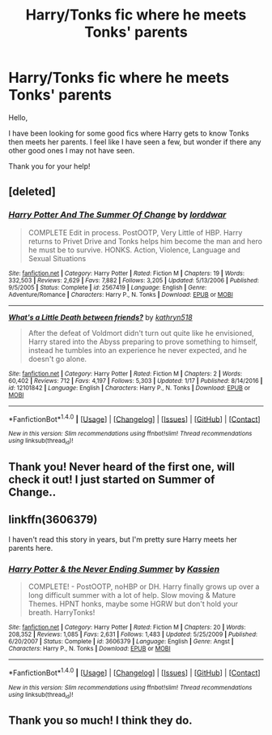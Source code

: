 #+TITLE: Harry/Tonks fic where he meets Tonks' parents

* Harry/Tonks fic where he meets Tonks' parents
:PROPERTIES:
:Author: jearnold
:Score: 3
:DateUnix: 1502429769.0
:DateShort: 2017-Aug-11
:END:
Hello,

I have been looking for some good fics where Harry gets to know Tonks then meets her parents. I feel like I have seen a few, but wonder if there any other good ones I may not have seen.

Thank you for your help!


** [deleted]
:PROPERTIES:
:Score: 4
:DateUnix: 1502433622.0
:DateShort: 2017-Aug-11
:END:

*** [[http://www.fanfiction.net/s/2567419/1/][*/Harry Potter And The Summer Of Change/*]] by [[https://www.fanfiction.net/u/708471/lorddwar][/lorddwar/]]

#+begin_quote
  COMPLETE Edit in process. PostOOTP, Very Little of HBP. Harry returns to Privet Drive and Tonks helps him become the man and hero he must be to survive. HONKS. Action, Violence, Language and Sexual Situations
#+end_quote

^{/Site/: [[http://www.fanfiction.net/][fanfiction.net]] *|* /Category/: Harry Potter *|* /Rated/: Fiction M *|* /Chapters/: 19 *|* /Words/: 332,503 *|* /Reviews/: 2,629 *|* /Favs/: 7,882 *|* /Follows/: 3,205 *|* /Updated/: 5/13/2006 *|* /Published/: 9/5/2005 *|* /Status/: Complete *|* /id/: 2567419 *|* /Language/: English *|* /Genre/: Adventure/Romance *|* /Characters/: Harry P., N. Tonks *|* /Download/: [[http://www.ff2ebook.com/old/ffn-bot/index.php?id=2567419&source=ff&filetype=epub][EPUB]] or [[http://www.ff2ebook.com/old/ffn-bot/index.php?id=2567419&source=ff&filetype=mobi][MOBI]]}

--------------

[[http://www.fanfiction.net/s/12101842/1/][*/What's a Little Death between friends?/*]] by [[https://www.fanfiction.net/u/4404355/kathryn518][/kathryn518/]]

#+begin_quote
  After the defeat of Voldmort didn't turn out quite like he envisioned, Harry stared into the Abyss preparing to prove something to himself, instead he tumbles into an experience he never expected, and he doesn't go alone.
#+end_quote

^{/Site/: [[http://www.fanfiction.net/][fanfiction.net]] *|* /Category/: Harry Potter *|* /Rated/: Fiction M *|* /Chapters/: 2 *|* /Words/: 60,402 *|* /Reviews/: 712 *|* /Favs/: 4,197 *|* /Follows/: 5,303 *|* /Updated/: 1/17 *|* /Published/: 8/14/2016 *|* /id/: 12101842 *|* /Language/: English *|* /Characters/: Harry P., N. Tonks *|* /Download/: [[http://www.ff2ebook.com/old/ffn-bot/index.php?id=12101842&source=ff&filetype=epub][EPUB]] or [[http://www.ff2ebook.com/old/ffn-bot/index.php?id=12101842&source=ff&filetype=mobi][MOBI]]}

--------------

*FanfictionBot*^{1.4.0} *|* [[[https://github.com/tusing/reddit-ffn-bot/wiki/Usage][Usage]]] | [[[https://github.com/tusing/reddit-ffn-bot/wiki/Changelog][Changelog]]] | [[[https://github.com/tusing/reddit-ffn-bot/issues/][Issues]]] | [[[https://github.com/tusing/reddit-ffn-bot/][GitHub]]] | [[[https://www.reddit.com/message/compose?to=tusing][Contact]]]

^{/New in this version: Slim recommendations using/ ffnbot!slim! /Thread recommendations using/ linksub(thread_id)!}
:PROPERTIES:
:Author: FanfictionBot
:Score: 2
:DateUnix: 1502433656.0
:DateShort: 2017-Aug-11
:END:


** Thank you! Never heard of the first one, will check it out! I just started on Summer of Change..
:PROPERTIES:
:Author: jearnold
:Score: 1
:DateUnix: 1502435398.0
:DateShort: 2017-Aug-11
:END:


** linkffn(3606379)

I haven't read this story in years, but I'm pretty sure Harry meets her parents here.
:PROPERTIES:
:Score: 1
:DateUnix: 1502456019.0
:DateShort: 2017-Aug-11
:END:

*** [[http://www.fanfiction.net/s/3606379/1/][*/Harry Potter & the Never Ending Summer/*]] by [[https://www.fanfiction.net/u/1057853/Kassien][/Kassien/]]

#+begin_quote
  COMPLETE! - PostOOTP, noHBP or DH. Harry finally grows up over a long difficult summer with a lot of help. Slow moving & Mature Themes. HPNT honks, maybe some HGRW but don't hold your breath. HarryTonks!
#+end_quote

^{/Site/: [[http://www.fanfiction.net/][fanfiction.net]] *|* /Category/: Harry Potter *|* /Rated/: Fiction M *|* /Chapters/: 20 *|* /Words/: 208,352 *|* /Reviews/: 1,085 *|* /Favs/: 2,631 *|* /Follows/: 1,483 *|* /Updated/: 5/25/2009 *|* /Published/: 6/20/2007 *|* /Status/: Complete *|* /id/: 3606379 *|* /Language/: English *|* /Genre/: Angst *|* /Characters/: Harry P., N. Tonks *|* /Download/: [[http://www.ff2ebook.com/old/ffn-bot/index.php?id=3606379&source=ff&filetype=epub][EPUB]] or [[http://www.ff2ebook.com/old/ffn-bot/index.php?id=3606379&source=ff&filetype=mobi][MOBI]]}

--------------

*FanfictionBot*^{1.4.0} *|* [[[https://github.com/tusing/reddit-ffn-bot/wiki/Usage][Usage]]] | [[[https://github.com/tusing/reddit-ffn-bot/wiki/Changelog][Changelog]]] | [[[https://github.com/tusing/reddit-ffn-bot/issues/][Issues]]] | [[[https://github.com/tusing/reddit-ffn-bot/][GitHub]]] | [[[https://www.reddit.com/message/compose?to=tusing][Contact]]]

^{/New in this version: Slim recommendations using/ ffnbot!slim! /Thread recommendations using/ linksub(thread_id)!}
:PROPERTIES:
:Author: FanfictionBot
:Score: 1
:DateUnix: 1502456042.0
:DateShort: 2017-Aug-11
:END:


** Thank you so much! I think they do.
:PROPERTIES:
:Author: jearnold
:Score: 1
:DateUnix: 1502687171.0
:DateShort: 2017-Aug-14
:END:

